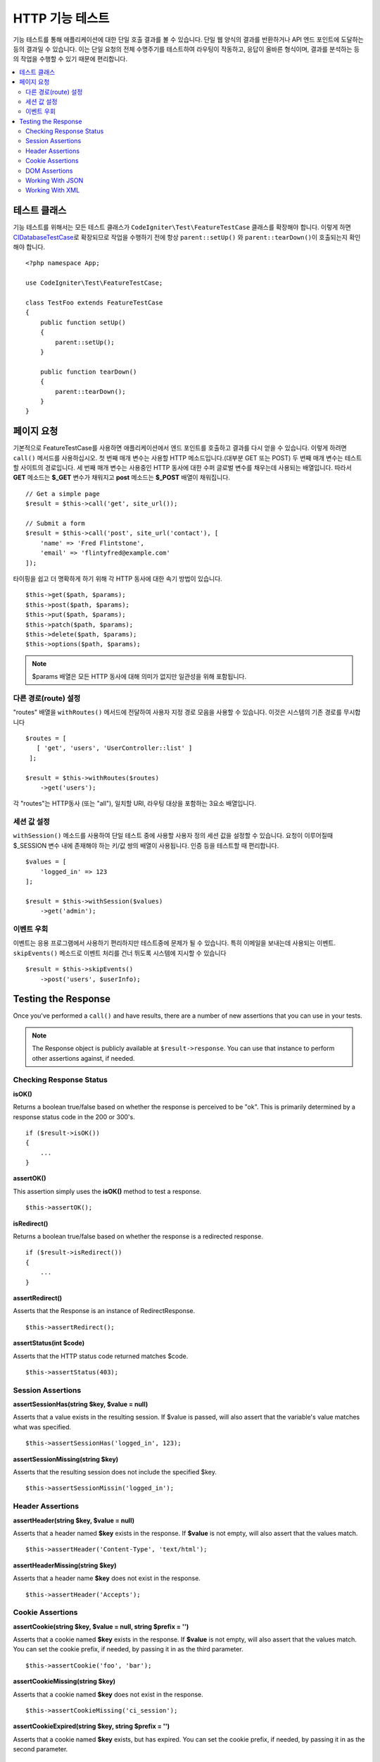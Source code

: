 ####################
HTTP 기능 테스트
####################

기능 테스트를 통해 애플리케이션에 대한 단일 호출 결과를 볼 수 있습니다.
단일 웹 양식의 결과를 반환하거나 API 엔드 포인트에 도달하는 등의 결과일 수 있습니다.
이는 단일 요청의 전체 수명주기를 테스트하여 라우팅이 작동하고, 응답이 올바른 형식이며, 결과를 분석하는 등의 작업을 수행할 수 있기 때문에 편리합니다.

.. contents::
    :local:
    :depth: 2

테스트 클래스
=================

기능 테스트를 위해서는 모든 테스트 클래스가 ``CodeIgniter\Test\FeatureTestCase`` 클래스를 확장해야 합니다.
이렇게 하면 `CIDatabaseTestCase <database.html>`_\ 로 확장되므로 작업을 수행하기 전에 항상 ``parent::setUp()`` 와 ``parent::tearDown()``\ 이 호출되는지 확인해야 합니다.

::

    <?php namespace App;

    use CodeIgniter\Test\FeatureTestCase;

    class TestFoo extends FeatureTestCase
    {
        public function setUp()
        {
            parent::setUp();
        }

        public function tearDown()
        {
            parent::tearDown();
        }
    }

페이지 요청
=================

기본적으로 FeatureTestCase를 사용하면 애플리케이션에서 엔드 포인트를 호출하고 결과를 다시 얻을 수 있습니다.
이렇게 하려면 ``call()`` 메서드를 사용하십시오. 
첫 번째 매개 변수는 사용할 HTTP 메소드입니다.(대부분 GET 또는 POST)
두 번째 매개 변수는 테스트할 사이트의 경로입니다.
세 번째 매개 변수는 사용중인 HTTP 동사에 대한 수퍼 글로벌 변수를 채우는데 사용되는 배열입니다.
따라서 **GET** 메소드는 **$_GET** 변수가 채워지고 **post** 메소드는 **$_POST** 배열이 채워집니다.

::

    // Get a simple page
    $result = $this->call('get', site_url());

    // Submit a form
    $result = $this->call('post', site_url('contact'), [
        'name' => 'Fred Flintstone',
        'email' => 'flintyfred@example.com'
    ]);

타이핑을 쉽고 더 명확하게 하기 위해 각 HTTP 동사에 대한 속기 방법이 있습니다.

::

    $this->get($path, $params);
    $this->post($path, $params);
    $this->put($path, $params);
    $this->patch($path, $params);
    $this->delete($path, $params);
    $this->options($path, $params);

.. note:: $params 배열은 모든 HTTP 동사에 대해 의미가 없지만 일관성을 위해 포함됩니다.

다른 경로(route) 설정
------------------------

"routes" 배열을 ``withRoutes()`` 메서드에 전달하여 사용자 지정 경로 모음을 사용할 수 있습니다.
이것은 시스템의 기존 경로를 무시합니다

::

    $routes = [
       [ 'get', 'users', 'UserController::list' ]
     ];

    $result = $this->withRoutes($routes)
        ->get('users');

각 "routes"는 HTTP동사 (또는 "all"), 일치할 URI,  라우팅 대상을 포함하는 3요소 배열입니다.


세션 값 설정
----------------------

``withSession()`` 메소드를 사용하여 단일 테스트 중에 사용할 사용자 정의 세션 값을 설정할 수 있습니다.
요청이 이루어질때 $_SESSION 변수 내에 존재해야 하는 키/값 쌍의 배열이 사용됩니다.
인증 등을 테스트할 때 편리합니다.

::

    $values = [
        'logged_in' => 123
    ];

    $result = $this->withSession($values)
        ->get('admin');

이벤트 우회
----------------

이벤트는 응용 프로그램에서 사용하기 편리하지만 테스트중에 문제가 될 수 있습니다.
특히 이메일을 보내는데 사용되는 이벤트. 
``skipEvents()`` 메소드로 이벤트 처리를 건너 뛰도록 시스템에 지시할 수 있습니다

::

    $result = $this->skipEvents()
        ->post('users', $userInfo);


Testing the Response
====================

Once you've performed a ``call()`` and have results, there are a number of new assertions that you can use in your
tests.

.. note:: The Response object is publicly available at ``$result->response``. You can use that instance to perform
    other assertions against, if needed.

Checking Response Status
------------------------

**isOK()**

Returns a boolean true/false based on whether the response is perceived to be "ok". This is primarily determined by
a response status code in the 200 or 300's.
::

    if ($result->isOK())
    {
        ...
    }

**assertOK()**

This assertion simply uses the **isOK()** method to test a response.
::

    $this->assertOK();

**isRedirect()**

Returns a boolean true/false based on whether the response is a redirected response.
::

    if ($result->isRedirect())
    {
        ...
    }

**assertRedirect()**

Asserts that the Response is an instance of RedirectResponse.
::

    $this->assertRedirect();

**assertStatus(int $code)**

Asserts that the HTTP status code returned matches $code.
::

    $this->assertStatus(403);


Session Assertions
------------------

**assertSessionHas(string $key, $value = null)**

Asserts that a value exists in the resulting session. If $value is passed, will also assert that the variable's value
matches what was specified.
::

    $this->assertSessionHas('logged_in', 123);

**assertSessionMissing(string $key)**

Asserts that the resulting session does not include the specified $key.
::

    $this->assertSessionMissin('logged_in');


Header Assertions
-----------------

**assertHeader(string $key, $value = null)**

Asserts that a header named **$key** exists in the response. If **$value** is not empty, will also assert that
the values match.
::

    $this->assertHeader('Content-Type', 'text/html');

**assertHeaderMissing(string $key)**

Asserts that a header name **$key** does not exist in the response.
::

    $this->assertHeader('Accepts');



Cookie Assertions
-----------------

**assertCookie(string $key, $value = null, string $prefix = '')**

Asserts that a cookie named **$key** exists in the response. If **$value** is not empty, will also assert that
the values match. You can set the cookie prefix, if needed, by passing it in as the third parameter.
::

    $this->assertCookie('foo', 'bar');

**assertCookieMissing(string $key)**

Asserts that a cookie named **$key** does not exist in the response.
::

    $this->assertCookieMissing('ci_session');

**assertCookieExpired(string $key, string $prefix = '')**

Asserts that a cookie named **$key** exists, but has expired. You can set the cookie prefix, if needed, by passing it
in as the second parameter.
::

    $this->assertCookieExpired('foo');


DOM Assertions
--------------

You can perform tests to see if specific elements/text/etc exist with the body of the response with the following
assertions.

**assertSee(string $search = null, string $element = null)**

Asserts that text/HTML is on the page, either by itself or - more specifically - within
a tag, as specified by type, class, or id::

    // Check that "Hello World" is on the page
    $this->assertSee('Hello World');
    // Check that "Hello World" is within an h1 tag
    $this->assertSee('Hello World', 'h1');
    // Check that "Hello World" is within an element with the "notice" class
    $this->assertSee('Hello World', '.notice');
    // Check that "Hello World" is within an element with id of "title"
    $this->assertSee('Hellow World', '#title');


**assertDontSee(string $search = null, string $element = null)**

Asserts the exact opposite of the **assertSee()** method::

    // Checks that "Hello World" does NOT exist on the page
    $results->dontSee('Hello World');
    // Checks that "Hello World" does NOT exist within any h1 tag
    $results->dontSee('Hello World', 'h1');

**assertSeeElement(string $search)**

Similar to **assertSee()**, however this only checks for an existing element. It does not check for specific text::

    // Check that an element with class 'notice' exists
    $results->seeElement('.notice');
    // Check that an element with id 'title' exists
    $results->seeElement('#title')

**assertDontSeeElement(string $search)**

Similar to **assertSee()**, however this only checks for an existing element that is missing. It does not check for
specific text::

    // Verify that an element with id 'title' does NOT exist
    $results->dontSeeElement('#title');

**assertSeeLink(string $text, string $details=null)**

Asserts that an anchor tag is found with matching **$text** as the body of the tag::

    // Check that a link exists with 'Upgrade Account' as the text::
    $results->seeLink('Upgrade Account');
    // Check that a link exists with 'Upgrade Account' as the text, AND a class of 'upsell'
    $results->seeLink('Upgrade Account', '.upsell');

**assertSeeInField(string $field, string $value=null)**

Asserts that an input tag exists with the name and value::

    // Check that an input exists named 'user' with the value 'John Snow'
    $results->seeInField('user', 'John Snow');
    // Check a multi-dimensional input
    $results->seeInField('user[name]', 'John Snow');



Working With JSON
-----------------

Responses will frequently contain JSON responses, especially when working with API methods. The following methods
can help to test the responses.

**getJSON()**

This method will return the body of the response as a JSON string::

    // Response body is this:
    ['foo' => 'bar']

    $json = $result->getJSON();

    // $json is this:
    {
        "foo": "bar"
    }

.. note:: Be aware that the JSON string will be pretty-printed in the result.

**assertJSONFragment(array $fragment)**

Asserts that $fragment is found within the JSON response. It does not need to match the entire JSON value.

::

    // Response body is this:
    [
        'config' => ['key-a', 'key-b']
    ]

    // Is true
    $this->assertJSONFragment(['config' => ['key-a']);

.. note:: This simply uses phpUnit's own `assertArraySubset() <https://phpunit.readthedocs.io/en/7.2/assertions.html#assertarraysubset>`_
    method to do the comparison.

**assertJSONExact($test)**

Similar to **assertJSONFragment()**, but checks the entire JSON response to ensure exact matches.


Working With XML
----------------

**getXML()**

If your application returns XML, you can retrieve it through this method.

